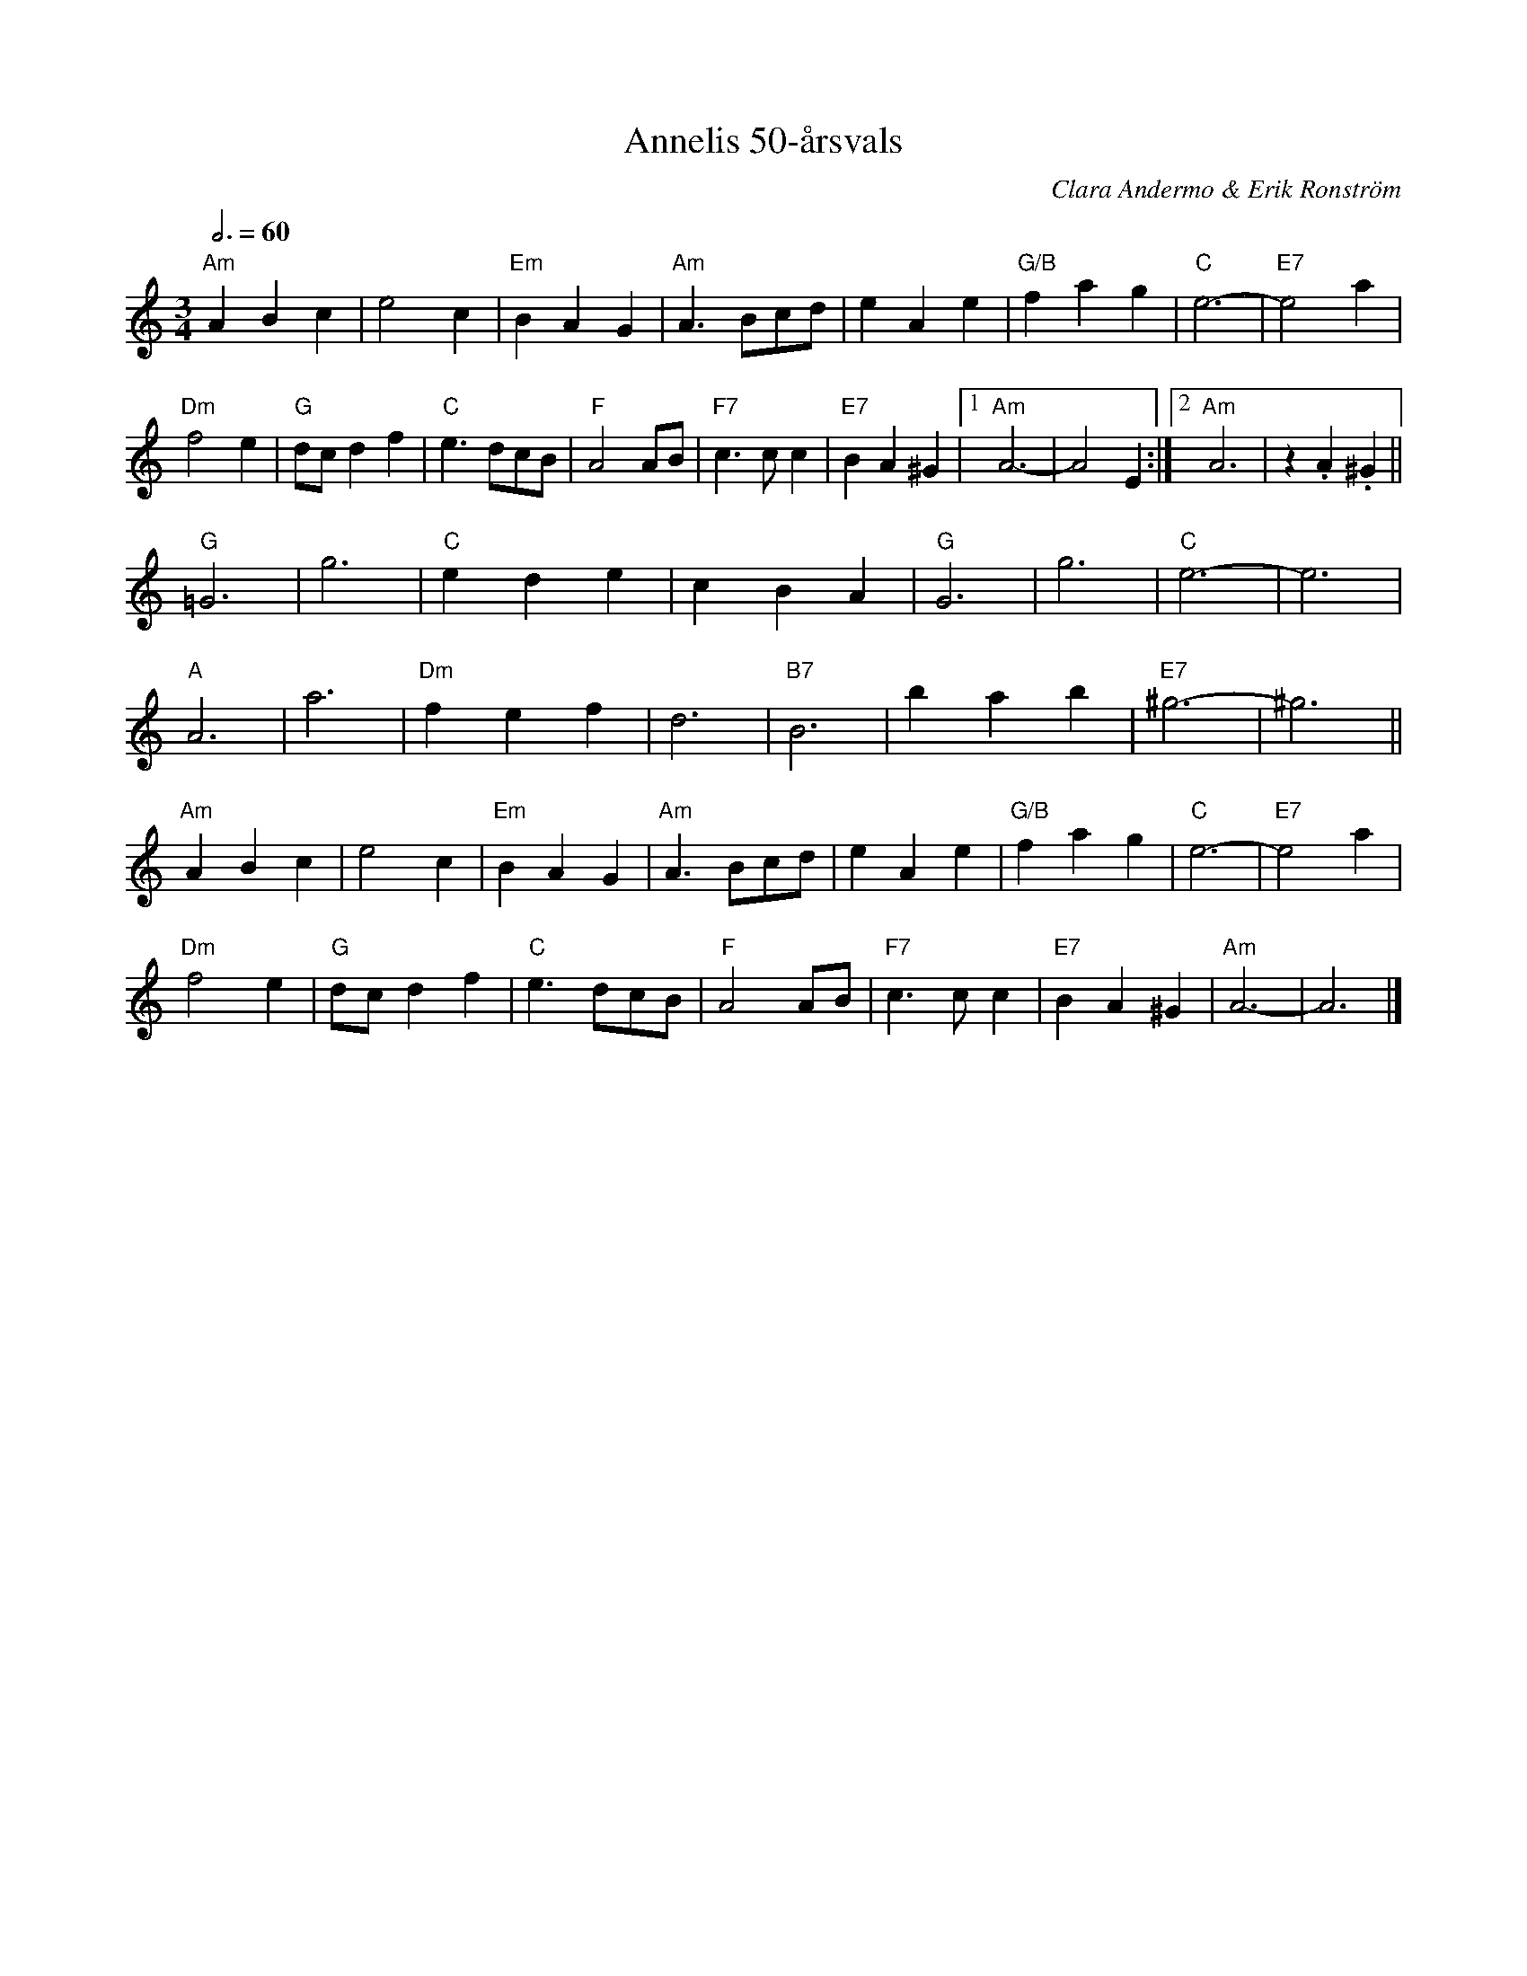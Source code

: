 %%abc-charset utf-8

X:1
T:Annelis 50-årsvals
C:Clara Andermo & Erik Ronström
R:Vals
Z:Erik Ronström 2008-05-08
H:Tillägnad Anneli Klevebrant
N:Spelas snabbt, med betoning på varannan etta
Q:3/4 = 60
M:3/4
L:1/4
K:Am
"Am"ABc|e2c|"Em"BAG|"Am"A3/2 B/c/d/|eAe|"G/B"fag|"C"e3-|"E7"e2a|
"Dm"f2e|"G"d/c/df|"C"e3/2 d/c/B/|"F"A2A/B/|"F7"c>cc|"E7"BA^G|1 "Am"A3-|A2E:|2 "Am"A3|z.A.^G||
"G"=G3|g3|"C"ede|cBA|"G"G3|g3|"C"e3-|e3|
"A"A3|a3|"Dm"fef|d3|"B7"B3|bab|"E7"^g3-|^g3||
"Am"ABc|e2c|"Em"BAG|"Am"A3/2 B/c/d/|eAe|"G/B"fag|"C"e3-|"E7"e2a|
"Dm"f2e|"G"d/c/df|"C"e3/2 d/c/B/|"F"A2A/B/|"F7"c>cc|"E7"BA^G|"Am"A3-|A3|]

